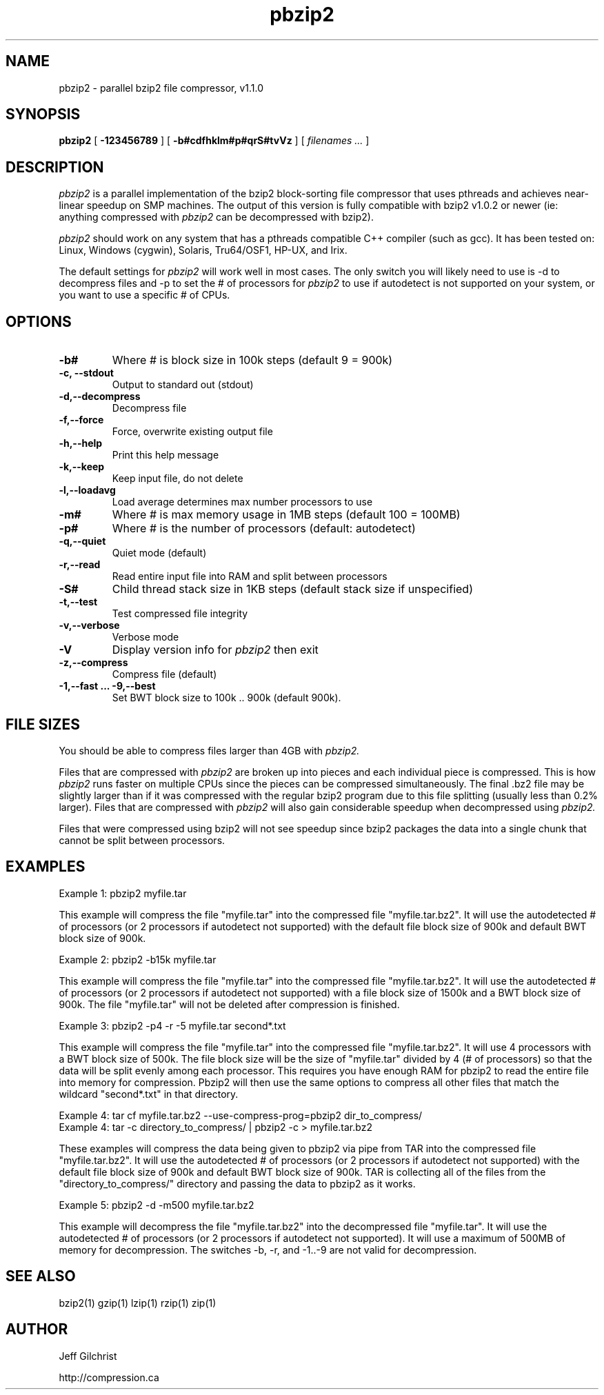 .TH pbzip2 1
.SH NAME
pbzip2  \-  parallel bzip2 file compressor, v1.1.0
.SH SYNOPSIS
.B pbzip2
.RB [ " \-123456789 " ]
.RB [ " \-b#cdfhklm#p#qrS#tvVz " ]
[
.I "filenames \&..."
]
.SH DESCRIPTION
.I pbzip2
is a parallel implementation of the bzip2 block-sorting file
compressor that uses pthreads and achieves near-linear speedup on SMP
machines. The output of this version is fully compatible with bzip2
v1.0.2 or newer (ie: anything compressed with
.I pbzip2
can be decompressed with bzip2).
.PP
.I pbzip2
should work on any system that has a pthreads compatible C++
compiler (such as gcc). It has been tested on: Linux, Windows (cygwin),
Solaris, Tru64/OSF1, HP-UX, and Irix.
.PP
The default settings for
.I pbzip2
will work well in most cases. The only switch you will likely need to
use is -d to decompress files and -p to set the # of processors for
.I pbzip2
to use if autodetect is not supported
on your system, or you want to use a specific # of CPUs.
.SH OPTIONS
.TP
.B \-b#
Where # is block size in 100k steps (default 9 = 900k)
.TP
.B \-c, \-\-stdout
Output to standard out (stdout)
.TP
.B \-d,\-\-decompress
Decompress file
.TP
.B \-f,\-\-force
Force, overwrite existing output file
.TP
.B \-h,\-\-help
Print this help message
.TP
.B \-k,\-\-keep
Keep input file, do not delete
.TP
.B \-l,\-\-loadavg
Load average determines max number processors to use
.TP
.B \-m#
Where # is max memory usage in 1MB steps (default 100 = 100MB)
.TP
.B \-p#
Where # is the number of processors (default: autodetect)
.TP
.B \-q,\-\-quiet
Quiet mode (default)
.TP
.B \-r,\-\-read
Read entire input file into RAM and split between processors
.TP
.B \-S#
Child thread stack size in 1KB steps (default stack size if unspecified)
.TP
.B \-t,\-\-test
Test compressed file integrity
.TP
.B \-v,\-\-verbose
Verbose mode
.TP
.B \-V
Display version info for
.I pbzip2
then exit
.TP
.B \-z,\-\-compress
Compress file (default)
.TP
.B \-1,\-\-fast ... \-9,\-\-best
Set BWT block size to 100k .. 900k (default 900k).
.SH FILE SIZES
You should be able to compress files larger than 4GB with
.I pbzip2.
.PP
Files that are compressed with
.I pbzip2
are broken up into pieces and
each individual piece is compressed.  This is how
.I pbzip2
runs faster
on multiple CPUs since the pieces can be compressed simultaneously.
The final .bz2 file may be slightly larger than if it was compressed
with the regular bzip2 program due to this file splitting (usually
less than 0.2% larger).  Files that are compressed with
.I pbzip2
will also gain considerable speedup when decompressed using
.I pbzip2.
.PP
Files that were compressed using bzip2 will not see speedup since
bzip2 packages the data into a single chunk that cannot be split
between processors.
.SH EXAMPLES
Example 1: pbzip2 myfile.tar
.PP
This example will compress the file "myfile.tar" into the compressed file
"myfile.tar.bz2". It will use the autodetected # of processors (or 2
processors if autodetect not supported) with the default file block size
of 900k and default BWT block size of 900k.
.PP
Example 2: pbzip2 -b15k myfile.tar
.PP
This example will compress the file "myfile.tar" into the compressed file
"myfile.tar.bz2". It will use the autodetected # of processors (or 2
processors if autodetect not supported) with a file block size of 1500k
and a BWT block size of 900k. The file "myfile.tar" will not be deleted
after compression is finished.
.PP
Example 3: pbzip2 -p4 -r -5 myfile.tar second*.txt
.PP
This example will compress the file "myfile.tar" into the compressed file
"myfile.tar.bz2". It will use 4 processors with a BWT block size of 500k.
The file block size will be the size of "myfile.tar" divided by 4 (# of
processors) so that the data will be split evenly among each processor.
This requires you have enough RAM for pbzip2 to read the entire file into
memory for compression. Pbzip2 will then use the same options to compress
all other files that match the wildcard "second*.txt" in that directory.
.PP
Example 4: tar cf myfile.tar.bz2 --use-compress-prog=pbzip2 dir_to_compress/
.br
Example 4: tar -c directory_to_compress/ | pbzip2 -c > myfile.tar.bz2
.PP
These examples will compress the data being given to pbzip2 via pipe
from TAR into the compressed file "myfile.tar.bz2".  It will use the
autodetected # of processors (or 2 processors if autodetect not
supported) with the default file block size of 900k and default BWT
block size of 900k.  TAR is collecting all of the files from the
"directory_to_compress/" directory and passing the data to pbzip2 as
it works.
.PP
Example 5: pbzip2 -d -m500 myfile.tar.bz2
.PP
This example will decompress the file "myfile.tar.bz2" into the decompressed
file "myfile.tar". It will use the autodetected # of processors (or 2
processors if autodetect not supported). It will use a maximum of 500MB of
memory for decompression.  The switches -b, -r, and -1..-9 are not valid for
decompression.
.SH "SEE ALSO"
bzip2(1)
gzip(1)
lzip(1)
rzip(1)
zip(1)
.SH AUTHOR
Jeff Gilchrist

http://compression.ca
